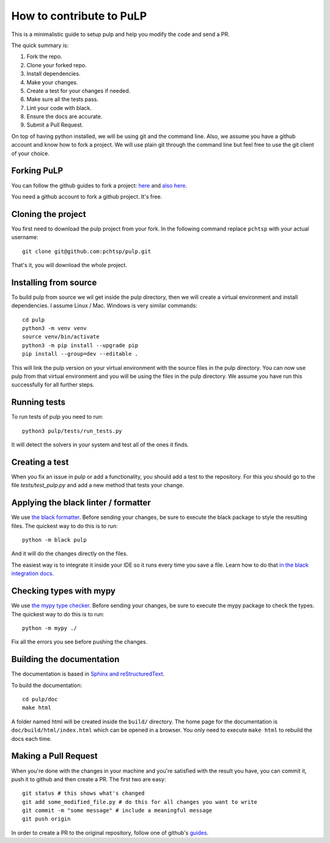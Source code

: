 How to contribute to PuLP
======================================

This is a minimalistic guide to setup pulp and help you modify the code and send a PR.

The quick summary is:

#. Fork the repo.
#. Clone your forked repo.
#. Install dependencies.
#. Make your changes.
#. Create a test for your changes if needed.
#. Make sure all the tests pass.
#. Lint your code with black.
#. Ensure the docs are accurate.
#. Submit a Pull Request.


On top of having python installed, we will be using git and the command line. Also, we assume you have a github account and know how to fork a project.
We will use plain git through the command line but feel free to use the git client of your choice.

Forking PuLP
--------------

You can follow the github guides to fork a project: `here <https://guides.github.com/activities/forking/>`_ and `also here <https://docs.github.com/en/github/getting-started-with-github/quickstart/fork-a-repo>`_.

You need a github account to fork a github project. It's free.

Cloning the project
----------------------------

You first need to download the pulp project from your fork. In the following command replace ``pchtsp`` with your actual username::

    git clone git@github.com:pchtsp/pulp.git

That's it, you will download the whole project.


Installing from source
----------------------------

To build pulp from source we wil get inside the pulp directory, then we will create a virtual environment and install dependencies. I assume Linux / Mac. Windows is very similar commands::

    cd pulp
    python3 -m venv venv
    source venv/bin/activate
    python3 -m pip install --upgrade pip
    pip install --group=dev --editable .

This will link the pulp version on your virtual environment with the source files in the pulp directory. You can now use pulp from that virtual environment and you will be using the files in the pulp directory. We assume you have run this successfully for all further steps.

Running tests
----------------

To run tests of pulp you need to run::

    python3 pulp/tests/run_tests.py

It will detect the solvers in your system and test all of the ones it finds.

Creating a test
-----------------

When you fix an issue in pulp or add a functionality, you should add a test to the repository. For this you should go to the file `tests/test_pulp.py` and add a new method that tests your change.

Applying the black linter / formatter
-----------------------------------------------------

We use `the black formatter <https://black.readthedocs.io/en/stable/>`_. Before sending your changes, be sure to execute the black package to style the resulting files.
The quickest way to do this is to run::

    python -m black pulp

And it will do the changes directly on the files.

The easiest way is to integrate it inside your IDE so it runs every time you save a file. Learn how to do that `in the black integration docs <https://black.readthedocs.io/en/stable/integrations/editors.html>`_.

Checking types with mypy
-------------------------------------

We use `the mypy type checker <https://mypy.readthedocs.io/en/stable/index.html>`_. Before sending your changes, be sure to execute the mypy package to check the types.
The quickest way to do this is to run::

    python -m mypy ./

Fix all the errors you see before pushing the changes.

Building the documentation
----------------------------

The documentation is based in `Sphinx and reStructuredText <https://www.sphinx-doc.org/en/master/usage/restructuredtext/index.html>`_.

To build the documentation::

    cd pulp/doc
    make html

A folder named html will be created inside the ``build/`` directory. The home page for the documentation is ``doc/build/html/index.html`` which can be opened in a browser.
You only need to execute ``make html`` to rebuild the docs each time.

Making a Pull Request
----------------------------

When you're done with the changes in your machine and you're satisfied with the result you have, you can commit it, push it to github and then create a PR.
The first two are easy::

    git status # this shows what's changed
    git add some_modified_file.py # do this for all changes you want to write
    git commit -m "some message" # include a meaningful message
    git push origin

In order to create a PR to the original repository, follow one of github's  `guides <https://docs.github.com/en/github/collaborating-with-pull-requests/proposing-changes-to-your-work-with-pull-requests/creating-a-pull-request>`_.

